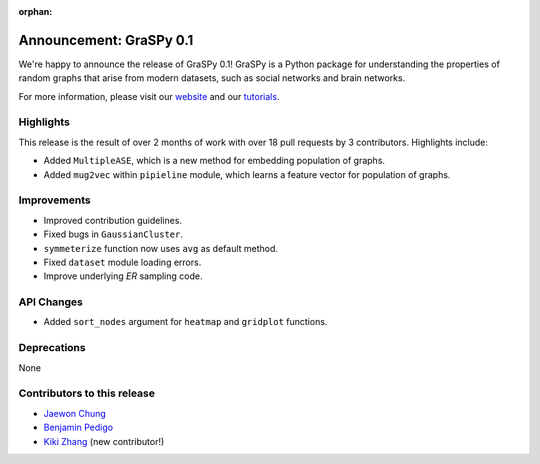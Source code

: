 :orphan:

Announcement: GraSPy 0.1
==========================

We're happy to announce the release of GraSPy 0.1! GraSPy is a Python package for 
understanding the properties of random graphs that arise from modern datasets, such as
social networks and brain networks.

For more information, please visit our `website <http://graspy.neurodata.io/>`_
and our `tutorials <https://graspy.neurodata.io/tutorial.html>`_.


Highlights
----------
This release is the result of over 2 months of work with over 18 pull requests by 
3 contributors. Highlights include:

- Added ``MultipleASE``, which is a new method for embedding population of graphs.
- Added ``mug2vec`` within ``pipieline`` module, which learns a feature vector for population of graphs.

Improvements
------------
- Improved contribution guidelines.
- Fixed bugs in ``GaussianCluster``.
- ``symmeterize`` function now uses ``avg`` as default method.
- Fixed ``dataset`` module loading errors.
- Improve underlying `ER` sampling code.

API Changes
-----------
- Added ``sort_nodes`` argument for ``heatmap`` and ``gridplot`` functions.

Deprecations
------------
None

Contributors to this release
----------------------------
- `Jaewon Chung <https://github.com/j1c>`_
- `Benjamin Pedigo <https://github.com/bdpedigo>`_
- `Kiki Zhang <https://github.com/Kikiwink>`_ (new contributor!)